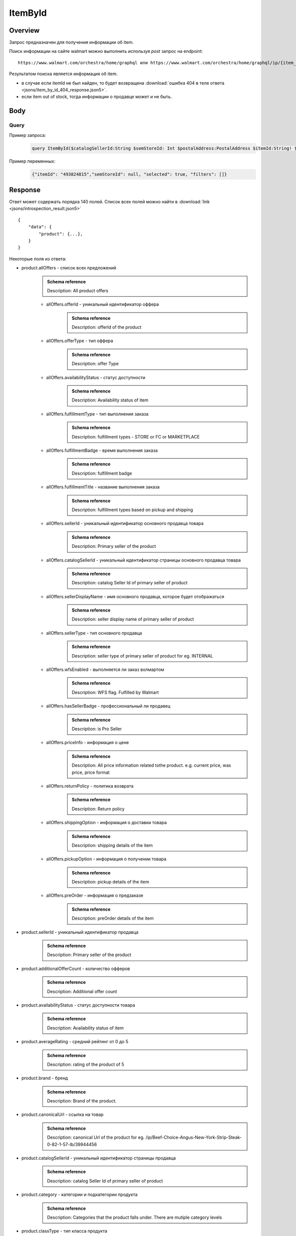 ItemById
-----------
Overview
~~~~~~~~~~~

..
    Overview для каждого запроса должно содержать:

        1. Предназначение.
        2. HTTP метод и endpoint.
        3. Описание свойств запроса.
        4. Описание ответа.
        5. Особенности.

.. Предназначение

Запрос предназначен для получения информации об item. \

.. HTTP метод и endpoint.

Поиск информации на сайте walmart можно выполнить используя `post` запрос на endpoint:
::

    https://www.walmart.com/orchestra/home/graphql или https://www.walmart.com/orchestra/home/graphql/ip/{item_id}

.. Описание свойств запроса.

.. Описание ответа.

Результатом поиска является информация об item.


.. Особенности


- в случае если itemId не был найден, то будет возвращена :download:`ошибка 404 в теле ответа <jsons/item_by_id_404_response.json5>`.
- если item out of stock, тогда информации о продавце может и не быть.

Body
~~~~~~~~~~~

Query
"""""""""""

.. function:: product(...)

    .. admonition:: Schema reference
            :class: info

            Description: null

    :parameter String $itemId!: \

        .. admonition:: Schema reference
                :class: info

                Description: Item ID, returned in Product/usItemId field. Required for post-transaction scenario. \

        Уникальный идентификатор item-a. \

    :parameter String $offerId: \

        .. admonition:: Schema reference
                :class: info

                Description: Offer id of the Product. \

        Уникальный идентификатор оффера. \

    :parameter PostalAddress $postalAddress: \

        .. admonition:: Schema reference
                :class: info

                Description: null

        Местоположение пользователя. Не влияет на фактическую локацию. Фактическая локация хранится в куках. \

        Состоит из полей::

                {
                    "postalCode": str,
                    "zipLocated": bool,
                    "stateOrProvinceCode": str,
                    "stateOrProvinceName": str,
                    "countryCode": str,
                    "addressType": str,
                    "isPoBox": bool,
                }

    :parameter [StoreFrontId] $storeFrontIds: \

        .. admonition:: Schema reference
                :class: info

                Description: null

        Уникальный идентификатор магазина. \

        Состоит из полей::

                {
                    "usStoreId": int,
                    "preferred": bool,
                    "distance": float,
                    "inStore": bool,
                    "lastPickupStore": bool,
                }


    :parameter Boolean $selected: \

        .. admonition:: Schema reference
                :class: info

                Description: True if the current variant is selected"

        Неизвестно \

    :parameter P13NRequest $p13N: \

        .. admonition:: Schema reference
                :class: info

                Description: null

        Обязательный параметр, содержащий метаинформацию о запросе. Нужен для modules. \

    :parameter String $variantFieldId: \

        .. admonition:: Schema reference
                :class: info

                Description: null

        Неизвестно \

    :parameter Int $semStoreId: \

        .. admonition:: Schema reference
                :class: info

                Description: Optional, required only for the SEM (Search Engine Marketing) use case. The storeId for the advertised SEM store. Required for store comparison and for temporarily setting the users store to the SEM store if required.

        Неизвестно. \

    :parameter String $catalogSellerId: \

        .. admonition:: Schema reference
                :class: info

                Description: catalog Seller Id  of primary seller of product

        Уникальный идентификатор страницы продавца. \

    :parameter String $fulfillmentIntent: \

        .. admonition:: Schema reference
                :class: info

                Description: null

        Неизвестно. \

    :parameter [ComponentOfferDetail] $componentOffers: \

        .. admonition:: Schema reference
                :class: info

                Description: null

        Неизвестно. \

Пример запроса:
    .. code-block::

        query ItemById($catalogSellerId:String $semStoreId: Int $postalAddress:PostalAddress $itemId:String! $selected:Boolean $variantFieldId:String $storeFrontIds:[StoreFrontId] $p13N:P13NRequest  $fulfillmentIntent:String  ){product( catalogSellerId:$catalogSellerId itemId:$itemId postalAddress:$postalAddress storeFrontIds:$storeFrontIds selected:$selected semStoreId:$semStoreId p13N:$p13N variantFieldId:$variantFieldId fulfillmentIntent:$fulfillmentIntent ){...FullProductFragment}}fragment FullProductFragment on Product{blitzItem giftingEligibility shipAsIs subscriptionEligible showFulfillmentLink additionalOfferCount shippingRestriction availabilityStatus averageRating suppressReviews brand badges{...BadgesFragment}rhPath partTerminologyId aaiaBrandId manufacturerProductId productTypeId tireSize tireLoadIndex tireSpeedRating viscosity model buyNowEligible earlyAccessEvent showBuyWithWplus preOrder{...PreorderFragment}canonicalUrl catalogSellerId sellerReviewCount sellerAverageRating category{...ProductCategoryFragment}classType classId fulfillmentTitle shortDescription fulfillmentType fulfillmentBadge checkStoreAvailabilityATC fulfillmentLabel{checkStoreAvailability wPlusFulfillmentText message shippingText fulfillmentText locationText fulfillmentMethod addressEligibility fulfillmentType postalCode}hasSellerBadge itemType id imageInfo{...ProductImageInfoFragment}location{postalCode stateOrProvinceCode city storeIds}manufacturerName name numberOfReviews orderMinLimit orderLimit offerId offerType priceInfo{priceDisplayCodes{...PriceDisplayCodesFragment}currentPrice{...ProductPriceFragment}wasPrice{...ProductPriceFragment}unitPrice{...ProductPriceFragment}savings{priceString}subscriptionPrice{price priceString intervalFrequency duration percentageRate subscriptionString}priceRange{minPrice maxPrice priceString currencyUnit unitOfMeasure denominations{price priceString selected}}}returnPolicy{returnable freeReturns returnWindow{value unitType}}fsaEligibleInd sellerId sellerName sellerDisplayName secondaryOfferPrice{currentPrice{priceType priceString price}}semStoreData{pickupStoreId deliveryStoreId isSemLocationDifferent}shippingOption{...ShippingOptionFragment}type pickupOption{slaTier accessTypes availabilityStatus storeName storeId}salesUnit usItemId variantCriteria{id categoryTypeAllValues name type variantList{availabilityStatus id images name products swatchImageUrl selected}}variants{...MinimalProductFragment}groupMetaData{groupType groupSubType numberOfComponents groupComponents{quantity offerId componentType productDisplayName}}upc wfsEnabled sellerType ironbankCategory snapEligible showAddOnServices addOnServices{serviceType serviceTitle serviceSubTitle groups{groupType groupTitle assetUrl shortDescription services{displayName offerId selectedDisplayName currentPrice{price priceString}}}}productLocation{displayValue}}fragment BadgesFragment on UnifiedBadge{flags{__typename...on BaseBadge{id text key query type}...on PreviouslyPurchasedBadge{id text key lastBoughtOn numBought criteria{name value}}}labels{__typename...on BaseBadge{id text key}...on PreviouslyPurchasedBadge{id text key lastBoughtOn numBought}}tags{__typename...on BaseBadge{id text key}}}fragment ShippingOptionFragment on ShippingOption{accessTypes availabilityStatus slaTier deliveryDate maxDeliveryDate shipMethod shipPrice{...ProductPriceFragment}}fragment ProductCategoryFragment on ProductCategory{categoryPathId path{name url}}fragment PreorderFragment on PreOrder{streetDate streetDateDisplayable streetDateType isPreOrder preOrderMessage preOrderStreetDateMessage}fragment MinimalProductFragment on Variant{availabilityStatus imageInfo{...ProductImageInfoFragment}priceInfo{priceDisplayCodes{...PriceDisplayCodesFragment}currentPrice{...ProductPriceFragment}wasPrice{...ProductPriceFragment}unitPrice{...ProductPriceFragment}}productUrl usItemId id:productId fulfillmentBadge}fragment ProductImageInfoFragment on ProductImageInfo{allImages{id url zoomable}thumbnailUrl}fragment PriceDisplayCodesFragment on PriceDisplayCodes{clearance eligibleForAssociateDiscount finalCostByWeight hidePriceForSOI priceDisplayCondition pricePerUnitUom reducedPrice rollback strikethrough submapType unitOfMeasure unitPriceDisplayCondition}fragment ProductPriceFragment on ProductPrice{price priceString variantPriceString priceType currencyUnit}

Пример переменных:
    .. code-block::

        {"itemId": "493824815","semStoreId": null, "selected": true, "filters": []}


Response
~~~~~~~~~~~

Ответ может содержать порядка 140 полей. Список всех полей можно найти в :download:`link <jsons/introspection_result.json5>`
::

    {
        "data": {
            "product": {...},
        }
    }

Некоторые поля из ответа:

- product.allOffers - список всех предложений
    .. admonition:: Schema reference
            :class: info

            Description: All product offers

    - allOffers.offerId - уникальный идентификатор оффера
        .. admonition:: Schema reference
            :class: info

            Description: offerId of the product

    - allOffers.offerType - тип оффера
        .. admonition:: Schema reference
            :class: info

            Description: offer Type

    - allOffers.availabilityStatus - статус доступности
        .. admonition:: Schema reference
            :class: info

            Description: Availability status of item

    - allOffers.fulfillmentType - тип выполнения заказа
        .. admonition:: Schema reference
            :class: info

            Description: fulfillment types - STORE or FC or MARKETPLACE

    - allOffers.fulfillmentBadge - время выполнения заказа
        .. admonition:: Schema reference
            :class: info

            Description: fulfillment badge

    - allOffers.fulfillmentTitle - название выполнения заказа
        .. admonition:: Schema reference
            :class: info

            Description: fulfillment types based on pickup and shipping

    - allOffers.sellerId - уникальный идентификатор основного продавца товара
        .. admonition:: Schema reference
            :class: info

            Description: Primary seller of the product

    - allOffers.catalogSellerId - уникальный идентификатор страницы основного продавца товара
        .. admonition:: Schema reference
            :class: info

            Description: catalog Seller Id  of primary seller of product

    - allOffers.sellerDisplayName - имя основного продавца, которое будет отображаться
        .. admonition:: Schema reference
            :class: info

            Description: seller display name of primary seller of product

    - allOffers.sellerType - тип основного продавца
        .. admonition:: Schema reference
            :class: info

            Description: seller type of primary seller of product for eg. INTERNAL

    - allOffers.wfsEnabled - выполняется ли заказ волмартом
        .. admonition:: Schema reference
            :class: info

            Description: WFS flag. Fulfilled by Walmart

    - allOffers.hasSellerBadge - профессиональный ли продавец
        .. admonition:: Schema reference
            :class: info

            Description: is Pro Seller

    - allOffers.priceInfo - информация о цене
        .. admonition:: Schema reference
            :class: info

            Description: All price information related tothe product. e.g. current price, was price, price format

    - allOffers.returnPolicy - политика возврата
        .. admonition:: Schema reference
            :class: info

            Description: Return policy

    - allOffers.shippingOption - информация о доставки товара
        .. admonition:: Schema reference
            :class: info

            Description: shipping details of the item

    - allOffers.pickupOption - информация о получении товара
        .. admonition:: Schema reference
            :class: info

            Description: pickup details of the item

    - allOffers.preOrder - информация о предзаказе
        .. admonition:: Schema reference
            :class: info

            Description: preOrder details of the item

- product.sellerId - уникальный идентификатор продавца
    .. admonition:: Schema reference
            :class: info

            Description: Primary seller of the product

- product.additionalOfferCount - количество офферов
    .. admonition:: Schema reference
            :class: info

            Description: Additional offer count

- product.availabilityStatus - статус доступности товара
    .. admonition:: Schema reference
            :class: info

            Description: Availability status of item

- product.averageRating - средний рейтинг от 0 до 5
    .. admonition:: Schema reference
            :class: info

            Description: rating of the product of 5

- product.brand - бренд
    .. admonition:: Schema reference
            :class: info

            Description: Brand of the product.

- product.canonicalUrl - ссылка на товар
    .. admonition:: Schema reference
            :class: info

            Description: canonical Url of the product for eg. /ip/Beef-Choice-Angus-New-York-Strip-Steak-0-82-1-57-lb/39944456

- product.catalogSellerId - уникальный идентификатор страницы продавца
    .. admonition:: Schema reference
            :class: info

            Description: catalog Seller Id  of primary seller of product

- product.category - категории и подкатегории продукта
    .. admonition:: Schema reference
            :class: info

            Description: Categories that the product falls under. There are mutiple category levels

- product.classType - тип класса продукта
    .. admonition:: Schema reference
            :class: info

            Description: Class type of the product.

- product.shortDescription - краткое описание товара. Содержит html теги
    .. admonition:: Schema reference
            :class: info

            Description: Short description of the product.

- product.detailedDescription - полное описание товара. Содержит html теги
    .. admonition:: Schema reference
            :class: info

            Description: Detailed description of the product.

- product.fulfillmentLabel - описание доставки
    .. admonition:: Schema reference
            :class: info

            Description: fulfillment label

- product.id - уникальный идентификатор страницы продукта
    .. admonition:: Schema reference
            :class: info

            Description: Unique product id

- product.imageInfo - информация об изображениях
    .. admonition:: Schema reference
            :class: info

            Description: All images for the product

- product.location - информация о локации
    .. admonition:: Schema reference
            :class: info

            Description: fulfillment location details

- product.name - названия товара
    .. admonition:: Schema reference
            :class: info

            Description: Name of the product.

- product.numberOfReviews - количество оценок
    .. admonition:: Schema reference
            :class: info

            Description: number of reviews of the product of 5

- product.offerId - уникальный идентификатор оффера
    .. admonition:: Schema reference
            :class: info

            Description: primary offer id of product

- product.offerType - тип офферов
    .. admonition:: Schema reference
            :class: info

            Description: offer type of primary offer of product for eg. ONLINE_ONLY, ONLINE_AND_STORE

- product.priceInfo - информация о цене
    .. admonition:: Schema reference
            :class: info

            Description: All price information related tothe product. e.g. current price, was price, price format

- product.sellerName - имя продавца
    .. admonition:: Schema reference
            :class: info

            Description: seller name of primary seller of product

- product.shippingOption - информация о типах доставки
    .. admonition:: Schema reference
            :class: info

            Description: shipping details of the item

- product.salesUnit - минимальное количество продаваемых единиц за раз
    .. admonition:: Schema reference
            :class: info

            Description: sales unit For e.g EACH

- product.usItemId - уникальный идентификатор товара
    .. admonition:: Schema reference
            :class: info

            Description: A unique reference id to identify the product. e.g. 646105256"

- product.variants - информация о продавцах
    .. admonition:: Schema reference
            :class: info

            Description: variants of the item

- product.upc - upc товара
    .. admonition:: Schema reference
            :class: info

            Description: UPC

- product.sellerType - тип продавца
    .. admonition:: Schema reference
            :class: info

            Description: seller type of primary seller of product for eg. INTERNAL


.. admonition:: Response example
    :class: note

    Полный пример ответа для товара с id "139340877": :download:`link <jsons/item_by_id_response.json5>`

UI-Response table comparison
~~~~~~~~~~~~~~~~~~~~~~~~~~~~~~

.. _title: https://monosnap.com/file/BjKYYlkxVlEjWbo4BTvmnBmfiJJv5Z
.. |title| replace:: Title

.. _avg_rating: https://monosnap.com/file/IPsiMU8iVqDEi6W039Si7qm0lquqkY
.. |avg_rating| replace:: Average rating

.. _number_reviews: https://monosnap.com/file/lwJtWjP45T6rLOPBlS14hgFaF0ezwj
.. |number_reviews| replace:: Number of reviews

.. _brand: https://monosnap.com/file/pksi3Wf6k7Bx6XY2naaaN0VOmKIJxc
.. |brand| replace:: Brand

.. _categories: https://monosnap.com/file/g4m0k9gvsUvnU31OYkbrkmoOvGo1Ky
.. |categories| replace:: Categories

.. _price: https://monosnap.com/file/wdnCPPjk5CEmHX1IMNAzvABDGZCKIO
.. |price| replace:: Price

.. _variants: https://monosnap.com/file/mB6aumUbXjPOxx9PdY90mJFm7iRNfU
.. |variants| replace:: Variants

.. _fulfillment: https://monosnap.com/file/rZZogORcDnvZuaVfIGwkL90RrXAlKD
.. |fulfillment| replace:: Fulfillment

.. _seller: https://monosnap.com/file/hTY61775be68dnXNWgKuDQcDBlTwAe
.. |seller| replace:: Seller

.. _images: https://monosnap.com/file/pOWiAmGtU39eKEzTEO4dlWgHLiSdrN
.. |images| replace:: Images


+--------------------------------------------------------------------------------+
|                     Product                                                    |
+-------------------+---------------------------+--------------------------------+
| Title             | Description               | JSON-Path                      |
+===================+===========================+================================+
| |title|_          | Product title             | data.product.name              |
+-------------------+---------------------------+--------------------------------+
| |avg_rating|_     | Average product rating    | data.product.averageRating     |
+-------------------+---------------------------+--------------------------------+
| |number_reviews|_ | Product number of reviews | data.product.numberOfReviews   |
+-------------------+---------------------------+--------------------------------+
| |brand|_          | Product brand             | data.product.brand             |
+-------------------+---------------------------+--------------------------------+
| |categories|_     | Product categories        | data.product.category          |
+-------------------+---------------------------+--------------------------------+
| |price|_          | Product price info        | data.product.priceInfo         |
+-------------------+---------------------------+--------------------------------+
| |variants|_       | Product variants          | data.product.variants          |
+-------------------+---------------------------+--------------------------------+
| |fulfillment|_    | Product fulfillment info  | data.product.fulfillmentLabel  |
+-------------------+---------------------------+--------------------------------+
| |seller|_         | Main product seller       | data.product.sellerDisplayName |
+-------------------+---------------------------+--------------------------------+
| |images|_         | Product images            | data.product.imageInfo         |
+-------------------+---------------------------+--------------------------------+

.. _o_price: https://monosnap.com/file/jDuyeIPgiFA41KRKLwnh7F6TE4SpPc
.. |o_price| replace:: Offer price

.. _o_seller: https://monosnap.com/file/FIzbDJNrUvQM29p6DEyebNMD8ZbOXp
.. |o_seller| replace:: Offer seller

.. _is_pro: https://monosnap.com/file/l46Lh0sWt9gs8OVHv2mqGijKyyNeyl
.. |is_pro| replace:: Offer pro seller

.. _shipping: https://monosnap.com/file/mY3O3bM8GpRWfsWIq5sLlvbMw5xuSV
.. |shipping| replace:: Offer shipping info

.. _returning: https://monosnap.com/file/Ds1dDZpIrPilRHdGWWzEfWfdcpU0E8
.. |returning| replace:: Offer returning policy


+--------------+------------------------+---------------------------------------------+
|               ProductOffer                                                          |
+--------------+------------------------+---------------------------------------------+
| Title        | Description            | JSON-Path                                   |
+==============+========================+=============================================+
| |o_price|_   | Offer price info       | data.product.allOffers[i].priceInfo         |
+--------------+------------------------+---------------------------------------------+
| |o_seller|_  | Offer seller           | data.product.allOffers[i].sellerDisplayName |
+--------------+------------------------+---------------------------------------------+
| |is_pro|_    | Is whether seller pro  | data.product.allOffers[i].hasSellerBadge    |
+--------------+------------------------+---------------------------------------------+
| |shipping|_  | Offer shipping info    | data.product.allOffers[i].shippingOption    |
+--------------+------------------------+---------------------------------------------+
| |returning|_ | Offer returning policy | data.product.allOffers[i].returnPolicy      |
+--------------+------------------------+---------------------------------------------+
